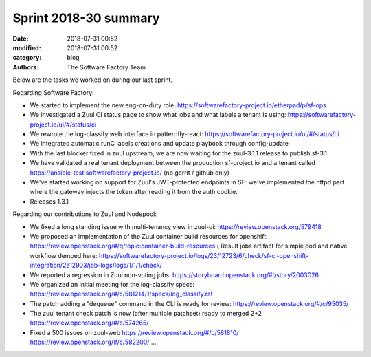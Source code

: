 Sprint 2018-30 summary
############################

:date: 2018-07-31 00:52
:modified: 2018-07-31 00:52
:category: blog
:authors: The Software Factory Team

Below are the tasks we worked on during our last sprint.

Regarding Software Factory:

* We started to implement the new eng-on-duty role: https://softwarefactory-project.io/etherpad/p/sf-ops
* We investigated a Zuul CI status page to show what jobs and what labels a tenant is using: https://softwarefactory-project.io/ui/#/status/ci
* We rewrote the log-classify web interface in patternfly-react: https://softwarefactory-project.io/ui/#/status/ci
* We integrated automatic runC labels creations and update playbook through config-update
* With the last blocker fixed in zuul upstream, we are now waiting for the zuul-3.1.1 release to publish sf-3.1
* We have validated a real tenant deployment between the production sf-project.io and a tenant called https://ansible-test.softwarefactory-project.io/ (no gerrit / github only)
* We've started working on support for Zuul's JWT-protected endpoints in SF: we've implemented the httpd part where the gateway injects the token after reading it from the auth cookie.
* Releases 1.3.1

Regarding our contributions to Zuul and Nodepool:

* We fixed a long standing issue with multi-tenancy view in zuul-ui: https://review.openstack.org/579418
* We proposed an implementation of the Zuul container build resources for openshift: https://review.openstack.org/#/q/topic:container-build-resources ( Result jobs artifact for simple pod and native workflow demoed here: https://softwarefactory-project.io/logs/23/12723/6/check/sf-ci-openshift-integration/2e12903/job-logs/logs/1/1/1/check/
* We reported a regression in Zuul non-voting jobs: https://storyboard.openstack.org/#!/story/2003026
* We organized an initial meeting for the log-classify specs: https://review.openstack.org/#/c/581214/1/specs/log_classify.rst
* The patch adding a "dequeue" command in the CLI is ready for review: https://review.openstack.org/#/c/95035/
* The zuul tenant check patch is now (after multiple patchset) ready to merged 2+2 https://review.openstack.org/#/c/574265/
* Fixed a 500 issues on zuul-web https://review.openstack.org/#/c/581810/  https://review.openstack.org/#/c/582200/ ...
